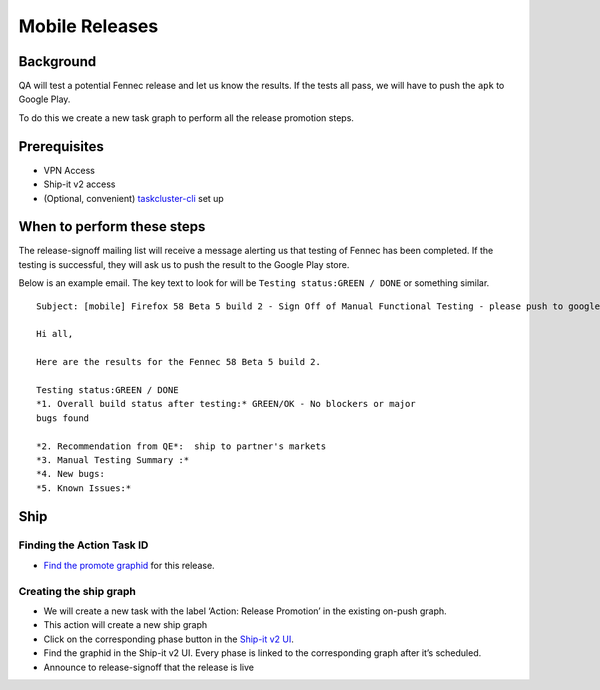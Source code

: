 
Mobile Releases
===============


Background
----------

QA will test a potential Fennec release and let us know the results. If
the tests all pass, we will have to push the ``apk`` to Google Play.

To do this we create a new task graph to perform all the release
promotion steps.

Prerequisites
-------------

-  VPN Access
-  Ship-it v2 access
-  (Optional, convenient)
   `taskcluster-cli <https://github.com/taskcluster/taskcluster-cli>`__
   set up

When to perform these steps
---------------------------

The release-signoff mailing list will receive a message alerting us that
testing of Fennec has been completed. If the testing is successful, they
will ask us to push the result to the Google Play store.

Below is an example email. The key text to look for will be
``Testing status:GREEN / DONE`` or something similar.

::

   Subject: [mobile] Firefox 58 Beta 5 build 2 - Sign Off of Manual Functional Testing - please push to google play

   Hi all,

   Here are the results for the Fennec 58 Beta 5 build 2.

   Testing status:GREEN / DONE
   *1. Overall build status after testing:* GREEN/OK - No blockers or major
   bugs found

   *2. Recommendation from QE*:  ship to partner's markets
   *3. Manual Testing Summary :*
   *4. New bugs:
   *5. Known Issues:*

Ship
----

Finding the Action Task ID
~~~~~~~~~~~~~~~~~~~~~~~~~~

-  `Find the promote
   graphid <https://github.com/mozilla-releng/releasewarrior-2.0/blob/master/docs/release-promotion/common/find-graphids.md#finding-graphids>`__
   for this release.

Creating the ship graph
~~~~~~~~~~~~~~~~~~~~~~~

-  We will create a new task with the label ‘Action: Release Promotion’
   in the existing on-push graph.
-  This action will create a new ship graph
-  Click on the corresponding phase button in the `Ship-it v2
   UI <https://shipit.mozilla-releng.net/>`__\ .
-  Find the graphid in the Ship-it v2 UI. Every phase is linked to the
   corresponding graph after it’s scheduled.
-  Announce to release-signoff that the release is live
